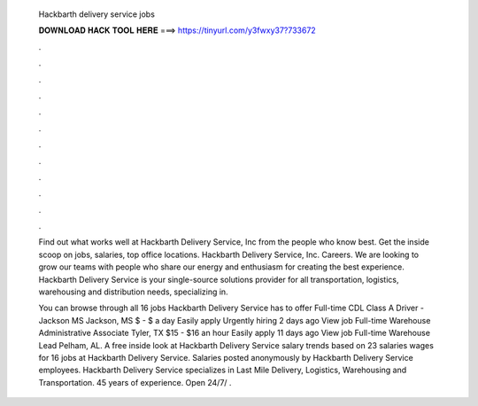   Hackbarth delivery service jobs
  
  
  
  𝐃𝐎𝐖𝐍𝐋𝐎𝐀𝐃 𝐇𝐀𝐂𝐊 𝐓𝐎𝐎𝐋 𝐇𝐄𝐑𝐄 ===> https://tinyurl.com/y3fwxy37?733672
  
  
  
  .
  
  
  
  .
  
  
  
  .
  
  
  
  .
  
  
  
  .
  
  
  
  .
  
  
  
  .
  
  
  
  .
  
  
  
  .
  
  
  
  .
  
  
  
  .
  
  
  
  .
  
  Find out what works well at Hackbarth Delivery Service, Inc from the people who know best. Get the inside scoop on jobs, salaries, top office locations. Hackbarth Delivery Service, Inc. Careers. We are looking to grow our teams with people who share our energy and enthusiasm for creating the best experience. Hackbarth Delivery Service is your single-source solutions provider for all transportation, logistics, warehousing and distribution needs, specializing in.
  
  You can browse through all 16 jobs Hackbarth Delivery Service has to offer Full-time CDL Class A Driver - Jackson MS Jackson, MS $ - $ a day Easily apply Urgently hiring 2 days ago View job Full-time Warehouse Administrative Associate Tyler, TX $15 - $16 an hour Easily apply 11 days ago View job Full-time Warehouse Lead Pelham, AL. A free inside look at Hackbarth Delivery Service salary trends based on 23 salaries wages for 16 jobs at Hackbarth Delivery Service. Salaries posted anonymously by Hackbarth Delivery Service employees. Hackbarth Delivery Service specializes in Last Mile Delivery, Logistics, Warehousing and Transportation. 45 years of experience. Open 24/7/ .
